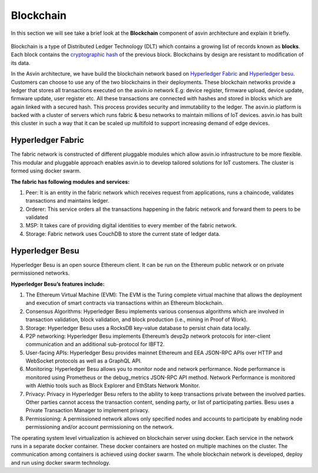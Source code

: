 ===========
Blockchain
===========

In this section we will see take a brief look at the **Blockchain** component of 
asvin architecture and explain it briefly. 

    .. image:: ../images/asvinarchitecture-bc.png
        :width: 800pt
        :align: center

Blockchain is a type of Distributed Ledger Technology (DLT) which contains a growing list 
of records known as **blocks**. Each block contains the 
`cryptographic hash <https://en.wikipedia.org/wiki/Cryptographic_hash_function>`_ 
of the previous block. Blockchains by design are resistant to modification of its data.

In the Asvin architecture, we have build the blockchain network based on 
`Hyperledger Fabric <https://www.hyperledger.org/use/fabric>`_ and 
`Hyperledger besu <https://www.hyperledger.org/use/besu>`_. Customers can choose to use any of the two
blockchains in their deployments. These blockchain networks provide a ledger that stores all transactions 
executed on the asvin.io network E.g: device register, firmware upload, device update, firmware update, 
user register etc. All these transactions are connected with hashes and stored in blocks which are again 
linked with a secured hash. This process provides security and immutability to the ledger. The asvin.io 
platform is backed with a cluster of servers which runs fabric & besu networks to maintain millions of IoT
devices. asvin.io has built this cluster in such a way that it can be scaled up multifold to support 
increasing demand of edge devices. 

Hyperledger Fabric
##################

The fabric network is constructed of different pluggable modules which allow asvin.io infrastructure
to be more flexible. This modular and pluggable approach enables asvin.io to develop tailored solutions 
for IoT customers. The cluster is formed using docker swarm. 

**The fabric has following modules and services:**

1. Peer: It is an entity in the fabric network which receives request from applications, runs a chaincode, 
   validates transactions and maintains ledger.
2. Orderer: This service orders all the transactions happening in the fabric network and forward them to peers to be validated
3. MSP: It takes care of providing digital identities to every member of the fabric network.
4. Storage: Fabric network uses CouchDB to store the current state of ledger data.

Hyperledger Besu
################

Hyperledger Besu is an open source Ethereum client. It can be run on the Ethereum public network or on 
private permissioned networks. 

**Hyperledger Besu’s features include:** 

1. The Ethereum Virtual Machine (EVM): The EVM is the Turing complete virtual machine that allows the deployment 
   and execution of smart contracts via transactions within an Ethereum blockchain.
2. Consensus Algorithms: Hyperledger Besu implements various consensus algorithms which are involved in transaction
   validation, block validation, and block production (i.e., mining in Proof of Work). 
3. Storage: Hyperledger Besu uses a RocksDB key-value database to persist chain data locally.  
4. P2P networking: Hyperledger Besu implements Ethereum’s devp2p network protocols for inter-client communication 
   and an additional sub-protocol for IBFT2.
5. User-facing APIs: Hyperledger Besu provides mainnet Ethereum and EEA JSON-RPC APIs over HTTP and WebSocket protocols 
   as well as a GraphQL API.  
6. Monitoring: Hyperledger Besu allows you to monitor node and network performance.
   Node performance is monitored using Prometheus or the debug_metrics JSON-RPC API method. 
   Network Performance is monitored with Alethio tools such as Block Explorer and EthStats Network Monitor.
7. Privacy: Privacy in Hyperledger Besu refers to the ability to keep transactions private between the involved parties. 
   Other parties cannot access the transaction content, sending party, or list of participating parties. 
   Besu uses a Private Transaction Manager to implement privacy. 
8. Permissioning: A permissioned network allows only specified nodes and accounts to participate by enabling 
   node permissioning and/or account permissioning on the network.


The operating system level virtualization is achieved on blockchain server using docker. Each service
in the network runs in a separate docker container. These docker containers are hosted on multiple
machines on the cluster. The communication among containers is achieved using docker swarm. The whole 
blockchain network is developed, deploy and run using docker swarm technology.
